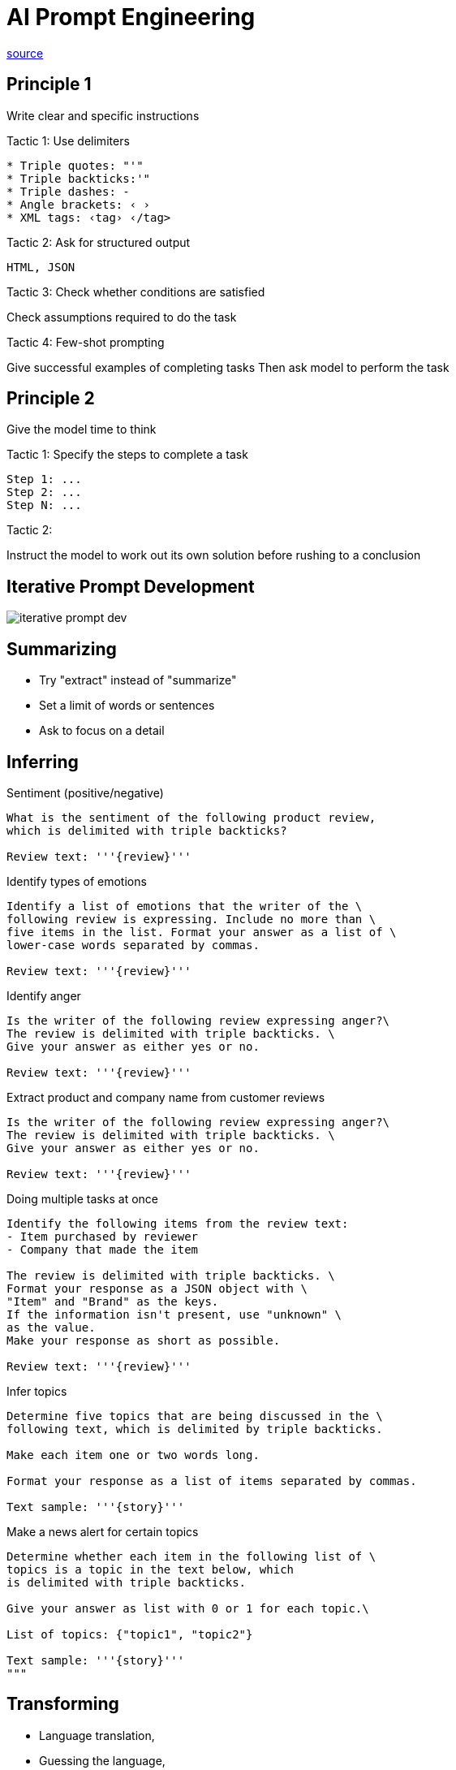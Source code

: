 = AI Prompt Engineering

https://learn.deeplearning.ai/chatgpt-prompt-eng[source]

== Principle 1
Write clear and specific instructions

.Tactic 1: Use delimiters
----
* Triple quotes: "'"
* Triple backticks:'"
* Triple dashes: -
* Angle brackets: ‹ ›
* XML tags: ‹tag› ‹/tag>
----

.Tactic 2: Ask for structured output
----
HTML, JSON
----

.Tactic 3: Check whether conditions are satisfied
Check assumptions required to do the task

.Tactic 4: Few-shot prompting
Give successful examples of completing tasks
Then ask model to perform the task

== Principle 2
Give the model time to think

.Tactic 1: Specify the steps to complete a task
----
Step 1: ...
Step 2: ...
Step N: ...
----

.Tactic 2:
Instruct the model to work out its own solution before rushing to a conclusion

== Iterative Prompt Development
image::iterative-prompt-dev.png[]

== Summarizing

* Try "extract" instead of "summarize"
* Set a limit of words or sentences
* Ask to focus on a detail

== Inferring

.Sentiment (positive/negative)
----
What is the sentiment of the following product review,
which is delimited with triple backticks?

Review text: '''{review}'''
----

.Identify types of emotions
----
Identify a list of emotions that the writer of the \
following review is expressing. Include no more than \
five items in the list. Format your answer as a list of \
lower-case words separated by commas.

Review text: '''{review}'''
----

.Identify anger
----
Is the writer of the following review expressing anger?\
The review is delimited with triple backticks. \
Give your answer as either yes or no.

Review text: '''{review}'''
----

.Extract product and company name from customer reviews
----
Is the writer of the following review expressing anger?\
The review is delimited with triple backticks. \
Give your answer as either yes or no.

Review text: '''{review}'''
----

.Doing multiple tasks at once
----
Identify the following items from the review text:
- Item purchased by reviewer
- Company that made the item

The review is delimited with triple backticks. \
Format your response as a JSON object with \
"Item" and "Brand" as the keys.
If the information isn't present, use "unknown" \
as the value.
Make your response as short as possible.

Review text: '''{review}'''
----

.Infer topics
----
Determine five topics that are being discussed in the \
following text, which is delimited by triple backticks.

Make each item one or two words long.

Format your response as a list of items separated by commas.

Text sample: '''{story}'''
----

.Make a news alert for certain topics
----
Determine whether each item in the following list of \
topics is a topic in the text below, which
is delimited with triple backticks.

Give your answer as list with 0 or 1 for each topic.\

List of topics: {"topic1", "topic2"}

Text sample: '''{story}'''
"""
----

== Transforming
* Language translation,
* Guessing the language,
* Spelling and grammar checking (ex: Proofread and correct the following...)
* Tone adjustment (ex : from slang to a business letter),
* Format conversion (ex: from JSON to an HTML)


== Expanding
We can modify the temperature (0 \<= t \<= 1) to have more "creative" output.
[source, python]
.python example
----
messages = [{"role": "user", "content": prompt}]
response = openai.ChatCompletion.create(
    "gpt-3.5-turbo",
    messages,
    0, # this is the degree of randomness of the model's output (0-1)
)
result = response.choices[0].message["content"]
----

== Chatbot
It's possible to create a conversational chatbot such as ChatGPT using the OpenAI API since it allows passing JSON formatted messages as follows :
----
[{"role": "system", "content": "system context"}, {"role": "user", "content": "my prompt"},]
----
* "_system_" role allows setting the context
* Other roles are the conversation participants, for instance "_user_" and "_assistant_"
* for each call to the API, we pass the entire conversation back to keep the context up to date. (to the _openai.ChatCompletion.create()_ for instance)

[source, python]
.example
----
messages =  [
{'role':'system', 'content':'You are an assistant that speaks like Shakespeare.'},
{'role':'user', 'content':'tell me a joke'},
{'role':'assistant', 'content':'Why did the chicken cross the road'},
{'role':'user', 'content':'I don\'t know'}  ]
----